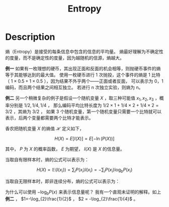 :PROPERTIES:
:id: 4EB6ADC8-0D35-4EBB-9BDA-4EEA8AD46FE1
:END:
#+title: Entropy
#+filed: math
#+OPTIONS: toc:nil
#+startup: latexpreview
#+filetags: :probability:

* Description
熵（Entropy）是接受的每条信息中包含的信息的平均量。
熵最好理解为不确定性的度量，而不是确定性的度量，因为越随机的信源，熵越大。

*例一* 如果有一枚理想的硬币，其出现正面和反面的机会相等，则抛硬币事件的熵等于其能够达到的最大值。
使用一枚硬币进行 1 次抛投，这个事件的熵是 1 比特（ $1\times0.5+1\times0.5$ ），因为结果不外乎两个——正面或者反面，
可以表示为 0，1 编码，而且两个结果之间相互独立。
若进行 n 次独立实验，则熵为 n。

*例二* 另一个稍微复杂的例子是假设一个随机变量 $X$ ，取三种可能值 $x_1,x_2,x_3$ ，概率分别是 $1/2,1/4,1/4$ ，
那么编码平均比特长度为 $1/2\times1+1/4\times2+1/4\times2=3/2$ ，其熵为 $3/2$ ，
如果 3 个随机变量，第一个随机变量只需要一个比特就可以表示，后两个变量都需要两个比特才能表示。

香农把随机变量 $X$ 的熵值 $\mathcal{H}$ 定义如下，

$$
H(X)=E[I(X)]=E[-\ln(P(X))]
$$

其中， $P$ 为 $X$ 的概率函数， $E$ 为期望， $I(X)$ 是 $X$ 的信息量。

当取自有限样本时，熵的公式可以表示为：

$$
H(X)= \mathbb{E}(I(x_i)) = \sum_{i}P(x_i)I(x_i)=-\sum_{i}P(x_i)\log_{b}P(x_i)
$$

当取自无限样本时，即非连续分布，熵的公式可以表示为：

\begin{equation*}
H(X) = \int_{P(x_i)} I(x_i)
\end{equation*}

为什么可以使用 $-\log_{b}P(x)$ 来表示信息量呢？
我有一个直观未证明的解释。如上 *例二* ， $1=-\log_{2}\frac{1}{2}$ ， $2 = -\log_{2}\frac{1}{4}$ 。
